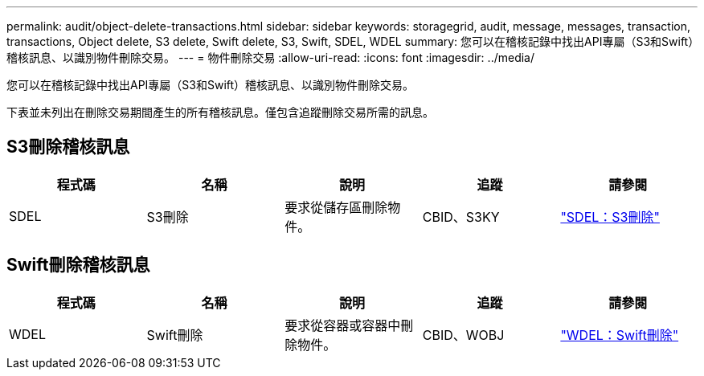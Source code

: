 ---
permalink: audit/object-delete-transactions.html 
sidebar: sidebar 
keywords: storagegrid, audit, message, messages, transaction, transactions, Object delete, S3 delete, Swift delete, S3, Swift, SDEL, WDEL 
summary: 您可以在稽核記錄中找出API專屬（S3和Swift）稽核訊息、以識別物件刪除交易。 
---
= 物件刪除交易
:allow-uri-read: 
:icons: font
:imagesdir: ../media/


[role="lead"]
您可以在稽核記錄中找出API專屬（S3和Swift）稽核訊息、以識別物件刪除交易。

下表並未列出在刪除交易期間產生的所有稽核訊息。僅包含追蹤刪除交易所需的訊息。



== S3刪除稽核訊息

|===
| 程式碼 | 名稱 | 說明 | 追蹤 | 請參閱 


 a| 
SDEL
 a| 
S3刪除
 a| 
要求從儲存區刪除物件。
 a| 
CBID、S3KY
 a| 
link:sdel-s3-delete.html["SDEL：S3刪除"]

|===


== Swift刪除稽核訊息

|===
| 程式碼 | 名稱 | 說明 | 追蹤 | 請參閱 


 a| 
WDEL
 a| 
Swift刪除
 a| 
要求從容器或容器中刪除物件。
 a| 
CBID、WOBJ
 a| 
link:wdel-swift-delete.html["WDEL：Swift刪除"]

|===
